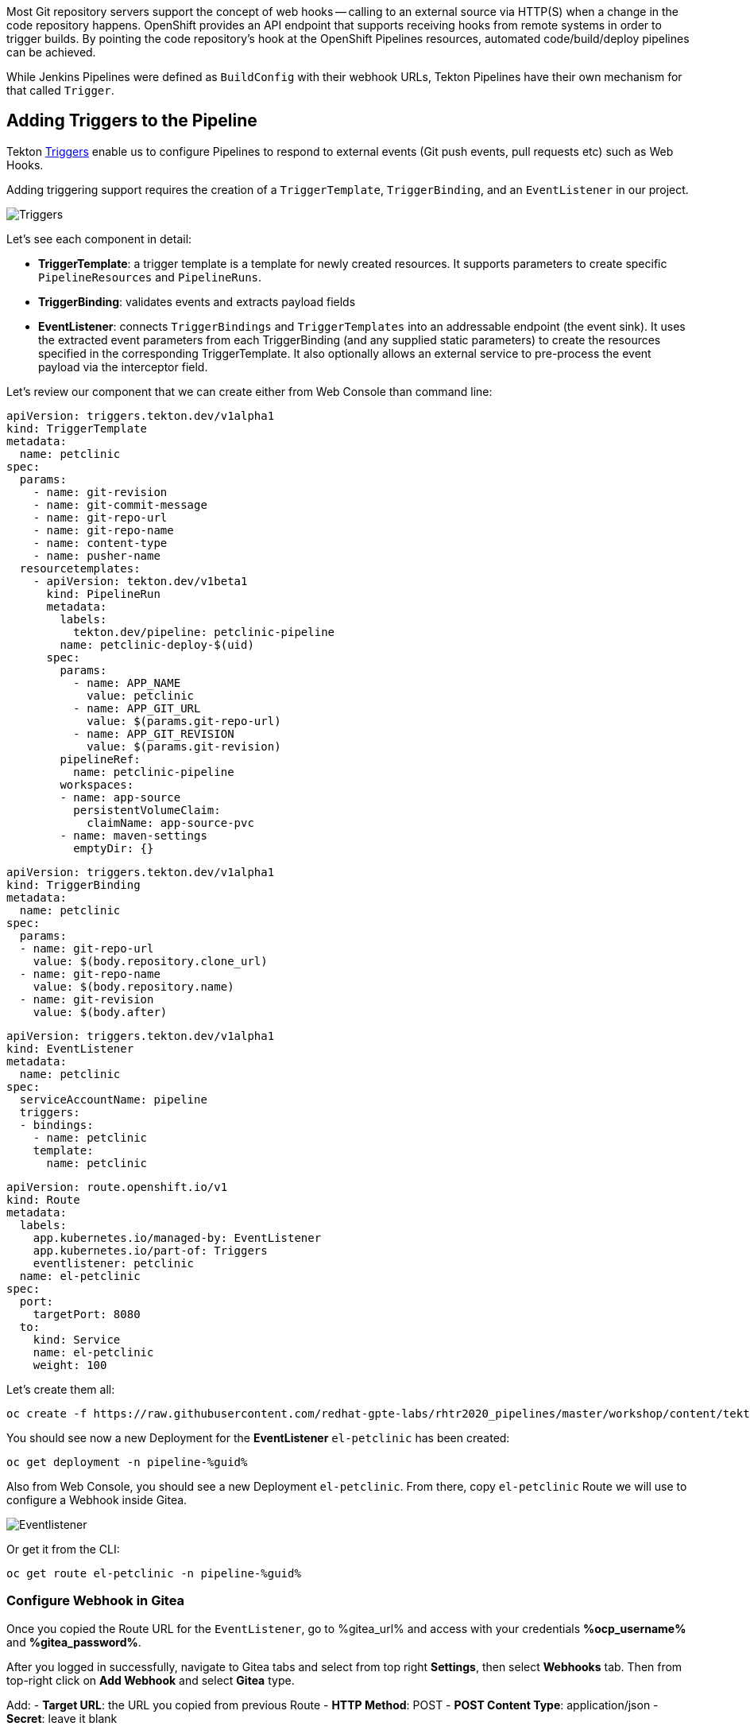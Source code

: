 :GUID: %guid%
:OCP_USERNAME: %ocp_username%
:markup-in-source: verbatim,attributes,quotes

Most Git repository servers support the concept of web hooks -- calling to an
external source via HTTP(S) when a change in the code repository happens.
OpenShift provides an API endpoint that supports receiving hooks from
remote systems in order to trigger builds. By pointing the code repository's
hook at the OpenShift Pipelines resources, automated code/build/deploy pipelines can be achieved.

While Jenkins Pipelines were defined as `BuildConfig` with their webhook URLs, Tekton Pipelines have their own mechanism for that called `Trigger`.

== Adding Triggers to the Pipeline

Tekton link:https://github.com/tektoncd/triggers[Triggers] enable us to configure Pipelines to respond to external events (Git push events, pull requests etc) such as Web Hooks.

Adding triggering support requires the creation of a `TriggerTemplate`, `TriggerBinding`, and an `EventListener` in our project.


image::images/devops-pipeline-triggers.png[Triggers]

Let's see each component in detail:

* *TriggerTemplate*: a trigger template is a template for newly created resources. It supports parameters to create specific `PipelineResources` and `PipelineRuns`.
* *TriggerBinding*: validates events and extracts payload fields
* *EventListener*: connects `TriggerBindings` and `TriggerTemplates` into an addressable endpoint (the event sink). It uses the extracted event parameters from each TriggerBinding (and any supplied static parameters) to create the resources specified in the corresponding TriggerTemplate. It also optionally allows an external service to pre-process the event payload via the interceptor field.

Let's review our component that we can create either from Web Console than command line:

[source,yaml,role=copypaste]
----
apiVersion: triggers.tekton.dev/v1alpha1
kind: TriggerTemplate
metadata:
  name: petclinic
spec:
  params:
    - name: git-revision
    - name: git-commit-message
    - name: git-repo-url
    - name: git-repo-name
    - name: content-type
    - name: pusher-name
  resourcetemplates:
    - apiVersion: tekton.dev/v1beta1
      kind: PipelineRun
      metadata:
        labels:
          tekton.dev/pipeline: petclinic-pipeline
        name: petclinic-deploy-$(uid)
      spec:
        params:
          - name: APP_NAME
            value: petclinic
          - name: APP_GIT_URL
            value: $(params.git-repo-url)
          - name: APP_GIT_REVISION
            value: $(params.git-revision)
        pipelineRef:
          name: petclinic-pipeline
        workspaces:
        - name: app-source
          persistentVolumeClaim:
            claimName: app-source-pvc
        - name: maven-settings
          emptyDir: {}
----

[source,yaml,role=copypaste]
----
apiVersion: triggers.tekton.dev/v1alpha1
kind: TriggerBinding
metadata:
  name: petclinic
spec:
  params:
  - name: git-repo-url
    value: $(body.repository.clone_url)
  - name: git-repo-name
    value: $(body.repository.name)
  - name: git-revision
    value: $(body.after)
----

[source,yaml,role=copypaste]
----
apiVersion: triggers.tekton.dev/v1alpha1
kind: EventListener
metadata:
  name: petclinic
spec:
  serviceAccountName: pipeline
  triggers:
  - bindings:
    - name: petclinic
    template:
      name: petclinic
----

[source,yaml,role=copypaste]
----
apiVersion: route.openshift.io/v1
kind: Route
metadata:
  labels:
    app.kubernetes.io/managed-by: EventListener
    app.kubernetes.io/part-of: Triggers
    eventlistener: petclinic
  name: el-petclinic
spec:
  port:
    targetPort: 8080
  to:
    kind: Service
    name: el-petclinic
    weight: 100
----

Let's create them all:

[source,bash,subs="{markup-in-source}",role=execute]
----
oc create -f https://raw.githubusercontent.com/redhat-gpte-labs/rhtr2020_pipelines/master/workshop/content/tekton/triggers/petclinic-triggers.yaml -n pipeline-%guid%
----

You should see now a new Deployment for the *EventListener* `el-petclinic` has been created:
[source,bash,subs="{markup-in-source}",role=execute]
----
oc get deployment -n pipeline-%guid%
----

Also from Web Console, you should see a new Deployment `el-petclinic`. From there, copy `el-petclinic` Route we will use to configure a Webhook inside Gitea.

image::images/pipeline_eventlistener.png[Eventlistener]

Or get it from the CLI:

[source,bash,subs="{markup-in-source}",role=execute]
----
oc get route el-petclinic -n pipeline-%guid%
----

=== Configure Webhook in Gitea

Once you copied the Route URL for the `EventListener`, go to %gitea_url% and access with your credentials *%ocp_username%* and *%gitea_password%*.

After you logged in successfully, navigate to Gitea tabs and select from top right *Settings*, then select *Webhooks* tab. Then from top-right click on *Add Webhook* and select *Gitea* type.

Add:
- *Target URL*: the URL you copied from previous Route
- *HTTP Method*: POST
- *POST Content Type*: application/json
- *Secret*: leave it blank

Click on *Add Webhook*.

image::images/gitea_webhook.png[Gitea Webhook]

=== Trigger it!

Let's change something in the source code to start automatically our Pipeline.
From project home in Gitea, navigate the code to `spring-petclinic / src / main / resources / messages /` and edit `message.properties`.

Let's change `Line 1` from:

[source,text,subs="{markup-in-source}"]
----
welcome=Welcome
----

To:

[source,text,subs="{markup-in-source}", role=copypaste]
----
welcome=Welcome to RHTR!
----

Click *Commit Changes* to commit and push changes.

Now the EventListener should have been invoked through the Route we setup inside Gitea Webhooks and thus a new pipeline should have started.

You can verify it from CLI:

[source,bash,subs="{markup-in-source}",role=execute]
----
tkn pipeline ls -n pipeline-%guid%
----

Get logs from the running pipeline, select latest one:

[source,bash,subs="{markup-in-source}",role=execute]
----
tkn pipeline logs -n pipeline-%guid%
----

Or from Web Console, from left-side menu click *Pipelines* and then *petclinic-pipeline* to see running *PipelineRuns*.

image::images/pipeline_successful.png[Pipeline successful]

When the Pipeline has completed with success, verify the new changes from *pipeline-%guid%-dev* and *pipeline-%guid%-prod* projects, clicking on Routes showing your changes deployed.

[source,bash,subs="{markup-in-source}",role=execute]
----
oc get pod -n petclinic-%guid%-dev
----

[source,bash,subs="{markup-in-source}",role=execute]
----
oc get pod -n petclinic-%guid%-prod
----

[source,bash,subs="{markup-in-source}",role=execute]
----
oc get routes -n petclinic-%guid%-dev
----

[source,bash,subs="{markup-in-source}",role=execute]
----
oc get routes -n petclinic-%guid%-prod
----

You should see some beauty pets greetings here from RHTR :)

image::images/webhook_successful.png[Webhook successful]


== Summary

Congratulations!

You have converted a Pipeline from Jenkins to Tekton and learned what are the steps in order to do it. Now you are ready to spread the coolest Kubernetes CI/CD system with OpenShift and OpenShift Pipelines!
